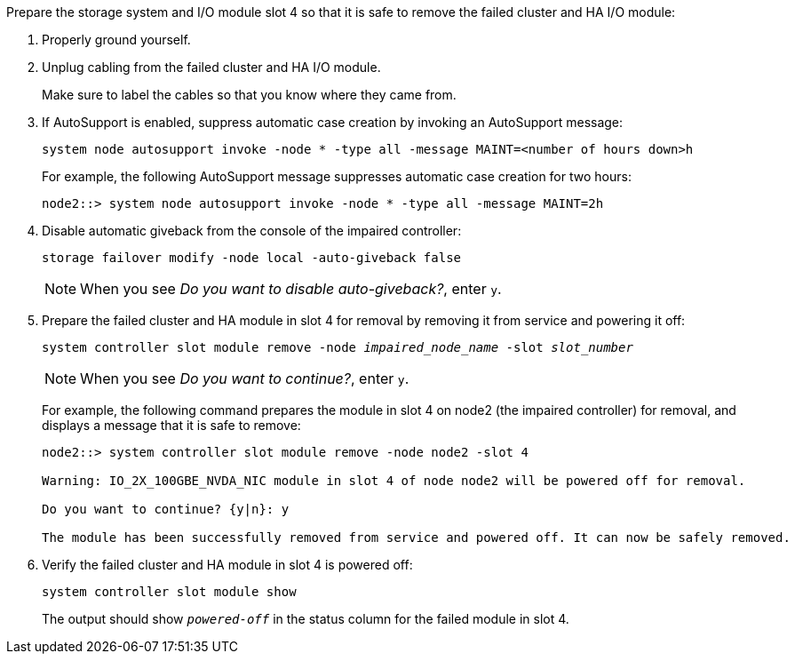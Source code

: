 

// New include specific to g-platform family because the slot 4 location for the cluster/HA I/O module is unique to g-platforms.


Prepare the storage system and I/O module slot 4 so that it is safe to remove the failed cluster and HA I/O module:

. Properly ground yourself.

. Unplug cabling from the failed cluster and HA I/O module.
+
Make sure to label the cables so that you know where they came from.

. If AutoSupport is enabled, suppress automatic case creation by invoking an AutoSupport message: 
+
`system node autosupport invoke -node * -type all -message MAINT=<number of hours down>h`
+
For example, the following AutoSupport message suppresses automatic case creation for two hours:
+
`node2::> system node autosupport invoke -node * -type all -message MAINT=2h`

. Disable automatic giveback from the console of the impaired controller: 
+
`storage failover modify -node local -auto-giveback false`
+
NOTE: When you see _Do you want to disable auto-giveback?_, enter `y`.

. Prepare the failed cluster and HA module in slot 4 for removal by removing it from service and powering it off:
+
`system controller slot module remove -node _impaired_node_name_ -slot _slot_number_`
+
NOTE: When you see _Do you want to continue?_, enter `y`. 
+
For example, the following command prepares the module in slot 4 on node2 (the impaired controller) for removal, and displays a message that it is safe to remove:
+
----
node2::> system controller slot module remove -node node2 -slot 4

Warning: IO_2X_100GBE_NVDA_NIC module in slot 4 of node node2 will be powered off for removal.

Do you want to continue? {y|n}: y

The module has been successfully removed from service and powered off. It can now be safely removed.
----

. Verify the failed cluster and HA module in slot 4 is powered off:
+
`system controller slot module show`
+
The output should show `_powered-off_` in the status column for the failed module in slot 4.



